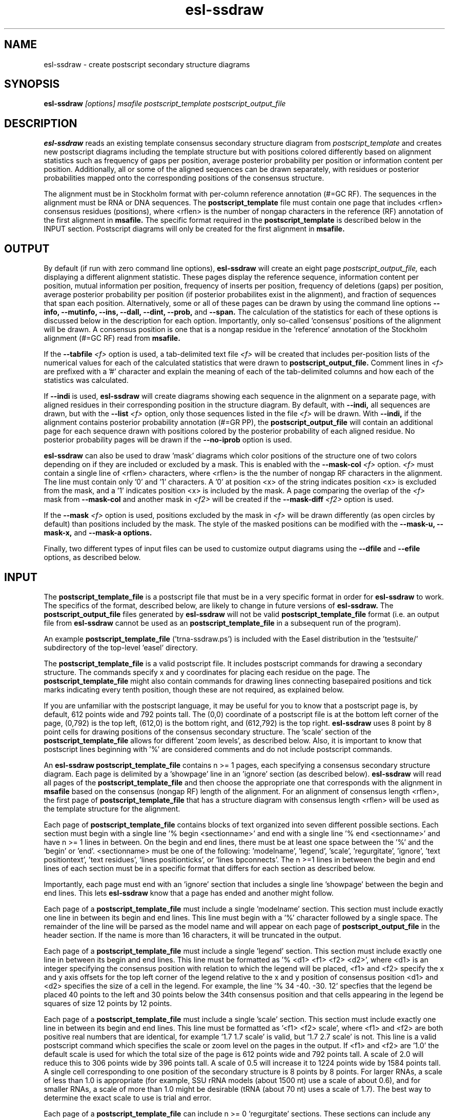 .TH "esl-ssdraw" 1  "@RELEASEDATE@" "@PACKAGE@ @RELEASE@" "@PACKAGE@ Manual"

.SH NAME
.TP
esl-ssdraw - create postscript secondary structure diagrams

.SH SYNOPSIS

.B esl-ssdraw
.I [options]
.I msafile
.I postscript_template
.I postscript_output_file

.SH DESCRIPTION

.pp
.B esl-ssdraw
reads an existing template consensus secondary structure diagram from
.I postscript_template
and creates new postscript diagrams including the template structure
but with positions colored differently based on alignment statistics
such as frequency of gaps per position, average posterior probability
per position or information content per position. Additionally, all
or some of the aligned sequences can be drawn separately, with
residues or posterior probabilities mapped onto the corresponding
positions of the consensus structure.

The alignment must be in Stockholm format with per-column reference
annotation (#=GC RF). The sequences in the alignment must be RNA or
DNA sequences. The
.B postscript_template
file must contain one page that includes <rflen> consensus residues
(positions), where <rflen> is the number of nongap characters in the
reference (RF) annotation of the first alignment in
.B msafile.
The specific format required in the 
.B postscript_template
is described below in the INPUT section.
Postscript diagrams will only be created for the first alignment in
.B msafile. 

.SH OUTPUT

By default (if run with zero command line options),
.B esl-ssdraw
will create an eight page 
.I postscript_output_file, 
each displaying a different alignment statistic. These pages display
the reference sequence, information content per position, mutual information
per position, frequency of inserts per position, frequency of
deletions (gaps) per position, average posterior probability per
position (if posterior probabilites exist in the alignment), and 
fraction of sequences that span each position.
Alternatively, some or all of these pages can be drawn by using the
command line options
.B --info,
.B --mutinfo,
.B --ins,
.B --dall,
.B --dint,
.B --prob,
and
.B --span.
The calculation of the statistics for each of these options is
discussed below in the description for each option.
Importantly, only so-called 'consensus' positions of the alignment
will be drawn. A consensus position is one that is a nongap residue in
the 'reference' annotation of the Stockholm alignment (#=GC RF) read
from
.B msafile.

If the 
.BI --tabfile " <f>"
option is used, a tab-delimited text file 
.I <f>
will be created that includes per-position lists of the numerical
values for each of the calculated statistics that were drawn to 
.B postscript_output_file.
Comment lines in
.I <f>
are prefixed with a '#' character and explain the meaning of
each of the tab-delimited columns and how each of the statistics was
calculated.

If 
.B --indi
is used,
.B esl-ssdraw
will create diagrams showing each sequence in the alignment on a
separate page, with aligned residues in their corresponding position
in the structure diagram. By default, with
.B --indi,
all sequences are drawn, but with the 
.BI --list " <f>"
option, only those sequences listed in the file
.I <f> 
will be drawn.
With 
.B --indi,
if the alignment
contains posterior probability annotation (#=GR PP), the 
.B postscript_output_file
will contain an additional page for each sequence drawn with positions
colored by the posterior probability of each aligned residue.
No posterior probability pages will be drawn if the 
.B --no-iprob
option is used. 

.B esl-ssdraw
can also be used to draw 'mask' diagrams which color positions of the
structure one of two colors depending on if they are included or
excluded by a mask. This is enabled with the 
.BI --mask-col " <f>"
option. 
.I <f> 
must contain a single line of <rflen> characters, where <rflen> is the
the number of nongap RF characters in the alignment. The line must
contain only '0' and '1' characters. A '0' at position <x> of the
string indicates position <x> is excluded from the mask, and a '1'
indicates position <x> is included by the mask.
A page comparing the overlap of the 
.I <f> 
mask from 
.BI --mask-col
and another mask in 
.I <f2> 
will be created if the 
.BI --mask-diff " <f2>" 
option is used.

If the 
.BI --mask " <f>"
option is used, positions excluded by the mask in 
.I <f>
will be drawn differently (as open circles by default) than positions
included by the mask. The style of the masked positions can be
modified with the 
.B --mask-u,
.B --mask-x,
and 
.B --mask-a options. 

Finally, two different types of input files can be used to customize
output diagrams using the
.B --dfile
and
.B --efile
options, as described below.

.SH INPUT

The 
.B postscript_template_file
is a postscript file that must be in a very specific format in order for
.B esl-ssdraw 
to work. The specifics of the format, described below, are likely to change in future
versions of 
.B esl-ssdraw.
The 
.B postscript_output_file
files generated by 
.B esl-ssdraw
will not be valid 
.B postscript_template_file
format (i.e. an output file from 
.B esl-ssdraw
cannot be used as an 
.B postscript_template_file
in a subsequent run of the program).

An example 
.B postscript_template_file
('trna-ssdraw.ps') is included with the Easel distribution in
the 'testsuite/' subdirectory of the top-level 'easel' directory.

The
.B postscript_template_file
is a valid postscript file. It includes postscript commands for
drawing a secondary structure. The commands specify x and y
coordinates for placing each residue on the page. The 
.B postscript_template_file
might also contain commands for drawing lines connecting basepaired
positions and tick marks indicating every tenth position, though these
are not required, as explained below. 

If you are unfamiliar with the postscript language, it may be useful
for you to know that a postscript page is, by default, 612 points wide
and 792 points tall.
The (0,0) coordinate of a postscript
file is at the bottom left corner of the page, (0,792) is the top left,
(612,0) is the bottom right, and (612,792) is the top right. 
.B esl-ssdraw
uses 8 point by 8 point cells for drawing positions of the consensus
secondary structure. The 'scale' section of the
.B postscript_template_file
allows for different 'zoom levels', as described below.
Also, it is important to know that postscript lines beginning with '%'
are considered comments and do not include postscript commands.

An 
.B esl-ssdraw
.B postscript_template_file
contains n >= 1 pages, each specifying a consensus secondary structure
diagram. Each page is delimited by a 'showpage' line in an 'ignore'
section (as described below).
.B esl-ssdraw
will read all pages of the 
.B postscript_template_file
and then choose the appropriate one that corresponds with the
alignment in 
.B msafile 
based on the consensus (nongap RF) length of the alignment. 
For an alignment of consensus length <rflen>, the first
page of
.B postscript_template_file
that has a structure diagram with consensus length <rflen> will be used
as the template structure for the alignment.

Each page of 
.B postscript_template_file
contains blocks of text organized into seven different possible
sections. Each section must begin with a single line '% begin
<sectionname>' and end with a single line '% end <sectionname>' and
have n >= 1 lines in between. On the begin and end lines, there must
be at least one space between the '%' and the 'begin'
or 'end'. <sectionname> must be one of the
following: 'modelname', 'legend', 'scale', 'regurgitate', 'ignore', 'text
positiontext', 'text residues', 'lines positionticks', or 'lines
bpconnects'. The n >=1 lines in between the begin and end lines of
each section must be in a specific format that differs for each
section as described below.

Importantly, each page must end with an 'ignore' section that includes
a single line 'showpage' between the begin and end lines. This
lets 
.B esl-ssdraw
know that a page has ended and another might follow.

Each page of a 
.B postscript_template_file
must include a single 'modelname' section.
This section  must include exactly one line in between its
begin and end lines. This line must begin with a '%' character
followed by a single space. The remainder of the line will be parsed
as the model name and will appear on each page of 
.B postscript_output_file
in the header section. If the name is more than 16 characters, it will
be truncated in the output.

Each page of a 
.B postscript_template_file
must include a single 'legend' section.
This section must include exactly one line in between its
begin and end lines. This line must be formatted as '% <d1> <f1> <f2> <d2>', where
<d1> is an integer specifying the consensus position with relation to
which the legend will be placed, <f1> and <f2> specify the x and y
axis offsets for the top left corner of the legend relative to the
x and y position of consensus position <d1> and <d2> specifies the
size of a cell in the legend. For example, the line '% 34
-40. -30. 12' specfies that the legend be placed 40 points to the left
and 30 points below the 34th consensus position and that cells appearing
in the legend be squares of size 12 points by 12 points. 

Each page of a 
.B postscript_template_file
must include a single 'scale' section.  This section must include
exactly one line in between its begin and end lines. This line must be
formatted as '<f1> <f2> scale', where <f1> and <f2> are both positive
real numbers that are identical, for example '1.7 1.7 scale' is valid,
but '1.7 2.7 scale' is not. This line is a valid postscript command
which specifies the scale or zoom level on the pages in the output. If
<f1> and <f2> are '1.0' the default scale is used for which the total
size of the page is 612 points wide and 792 points tall. A scale of
2.0 will reduce this to 306 points wide by 396 points tall. A scale of
0.5 will increase it to 1224 points wide by 1584 points tall. A single
cell corresponding to one position of the secondary structure is 8
points by 8 points. For larger RNAs, a scale of less than 1.0 is
appropriate (for example, SSU rRNA models (about 1500 nt) use a scale
of about 0.6), and for smaller RNAs, a scale of more than 1.0 might be
desirable (tRNA (about 70 nt) uses a scale of 1.7). The best way to
determine the exact scale to use is trial and error.

Each page of a 
.B postscript_template_file
can include n >= 0 'regurgitate' sections.
These sections can include any number of lines. 
The text in this section will not be parsed by
.B esl-ssdraw
but will be included in each page of 
.B postscript_output_file.
The format of the lines in this section must therefore be valid
postscript commands. An example of content that might be in a 
regurgitate section are commands to draw lines and text annotating the
anticodon on a tRNA secondary structure diagram.

Each page of a 
.B postscript_template_file
must include at least 1 'ignore' section.
One of these sections must include a single line that
reads 'showpage'. This section should be placed at the end of each
page of the template file.  
Other ignore sections can include any number of lines. 
The text in these section will not be parsed by
.B esl-ssdraw
nor will it be included in each page of 
.B postscript_output_file.
An ignore section can contain comments or postscript commands that
draw features of the
.B postscript_template_file
that are 
unwanted in the 
.B postscript_output_file.

Each page of a 
.B postscript_template_file
must include a single 'text residues' section. This section must
include exactly <rflen> lines, indicating that the consensus secondary
structure has exactly <rflen> residue positions. Each line must be of
the format '(<c>) <x> <y> moveto show' where <c> is a residue (this
can be any character actually), and <x> and <y> are the coordinates
specifying the location of the residue on the page, they should be
positive real numbers. The best way to determine what these
coordinates should be is manually by trial and error, by inspecting
the resulting structure as you add each residue. Note that
.B esl-ssdraw
will color an 8 point by 8 point cell for each position, so residues
should be placed about 8 points apart from each other.

Each page of a 
.B postscript_template_file
may or may not include a single 'text positiontext' section. This section
can include n >= 1 lines, each specifying text to be placed next to
specific positions of the structure, for example, to number them.
Each line must be of
the format '(<s>) <x> <y> moveto show' where <s> is a string of text
to place at coordinates (<x>,<y>) of the postscript page. 
Currently, the best way to determine what these coordinates is
manually by trial
and error, by inspecting the resulting diagram as you add
each line.

Each page of a 
.B postscript_template_file
may or may not include a single 'lines positionticks' section. This section
can include n >= 1 lines, each specifying the location of a tick mark
on the diagram. Each line must be of
the format '<x1> <y1> <x2> <y2> moveto show'. A tick mark (line of
width 2.0) will be drawn from point (<x1>,<y1>) to point (<x2>,<y2>)
on each page of
.B postscript_output_file.
Currently, the best way to determine what these coordinates should be
is manually by trial and error, by inspecting the resulting diagram as
you add each line.

Each page of a 
.B postscript_template_file
may or may not include a single 'lines bpconnects' section. This section
must include <nbp> lines, where <nbp> is the number of basepairs in
the consensus structure of the input
.B msafile
annotated as #=GC SS_cons. Each line should connect two basepaired
positions in the consensus structure diagram.
Each line must be of
the format '<x1> <y1> <x2> <y2> moveto show'. A line
will be drawn from point (<x1>,<y1>) to point (<x2>,<y2>)
on each page of
.B postscript_output_file.
Currently, the best way to determine what these coordinates should be
is manually by trial and error, by inspecting the resulting diagram as
you add each line. 

.SH REQUIRED MEMORY 

The memory required by 
.B esl-ssdraw
will be equal to roughly the larger of 2 Mb and 
the size of the first alignment in
.B msafile.
If the 
.B --small 
option is used, the memory required will be independent of the
alignment size. To use 
.B --small
the alignment must be in Pfam format, a non-interleaved (1 line/seq)
version of Stockholm format. 

If the 
.B --indi
option is used without the
.B --list 
option, the required memory may exceed the
size of the alignment by up to ten-fold, and the output
.B postscript_output_file 
may be up to 50 times larger than the
.B msafile.
If 
.B --indi 
is used with the 
.BI --list " <f>"
option and with
.B --small, 
the required memory will be roughly ten-fold the size the alignment
would be if it only contained the sequences listed in 
.B <f>,
and 
.B postscript_output_file 
will be roughly five times larger than that.

.SH OPTIONS

.TP
.B -h 
Print brief help;  includes version number and summary of
all options, including expert options.

.TP 
.BI --mask " <f>"
Read the mask from file
.I <f>,
and draw positions differently in 
.B postscript_output_file
depending on whether they are included or excluded by the mask.
.I <f>
must contain a single line of length <rflen> with only '0' and '1'
characters. <rflen> is the number of nongap characters in the
reference (#=GC RF) annotation of the first alignment in 
.B msafile
A '0' at position <x> of the mask indicates position <x> is excluded
by the mask, and a '1' indicates that position <x> is included by the mask.

.TP 
.B --small
Operate in memory saving mode. Without
.B --indi,
required RAM will be independent of the
size of the alignment in 
.B msafile.
With
.B --indi 
and 
.BI --list " <f>",
the required RAM will be roughly ten times the size of the alignment
in 
.B msafile
if it were to only contain the sequences listed in 
.I <f>. 
For 
.B --small
to work, the alignment must be in
Pfam Stockholm (non-interleaved 1 line/seq) format.

.TP 
.B --rf
Add a page to 
.B postscript_output_file 
showing the reference sequence from the #=GC RF annotation in 
.B msafile. 
This page is drawn by default (if zero command-line options are used).

.TP 
.B --info
Add a page to
.B postscript_output_file
with consensus (nongap RF) positions colored based on their
information content from the alignment. 
Information content is calculated as 2.0 - H, where H = sum_x p_x
log_2 p_x for x in {A,C,G,U}. 
This page is drawn by default (if zero command-line options are used).

.TP 
.B --mutinfo
Add a page to
.B postscript_output_file
with basepaired consensus (nongap RF) positions colored based on the
amount of mutual information they have in the alignment. Mutual
information is sum_{x,y} p_{x,y} log_2 ((p_x * p_y) / p_{x,y}, where x
and y are the four possible bases A,C,G,U. p_x is the fractions of
aligned sequences that have residue x of in the left half (5' half) of
the basepair. p_y is the fraction of aligned sequences that have
residue y in the position corresponding to the right half (3' half) of
the basepair. And p_{x,y} is the fraction of aligned sequences that 
have basepair x:y. For all p_x, p_y and p{x,y} only sequences that 
that have a nongap residue at both the left and right half of the
basepair are counted. 
This page is drawn by default (if zero command-line options are used).

.TP 
.B --ins
Add a page to
.B postscript_output_file
with each consensus (nongap RF) position colored based on the fraction of
sequences that span each position that have at least 1 inserted
residue after the position. 
A sequence s spans consensus position x that is actual alignment
position a if s has at least one nongap residue aligned to a position
b <= a and at least one nongap residue aligned to a consensus position
c >= a. This page is drawn by default (if zero command-line options
are used).

.TP 
.B --dall
Add a page to
.B postscript_output_file
with each consensus (nongap RF) position colored based on the fraction of
sequences that have a gap (delete) at the position.
This page is drawn by default (if zero command-line options are used).

.TP 
.B --dint
Add a page to
.B postscript_output_file
with each consensus (nongap RF) position colored based on the fraction of
sequences that have an internal gap (delete) at the position. An
internal gap in a sequence is one that occurs after (5' of) the
sequence's first aligned residue and after
(3' of) the sequence's final aligned residue.
This page is drawn by default (if zero command-line options are used).

.TP 
.B --prob
Add a page to
.B postscript_output_file
with positions colored based on average posterior probability (PP). The alignment
must contain #=GR PP annotation for all sequences. PP annotation is
converted to numerical PP values as follows: '*' = 0.975, '9' =
0.90, '8' = 0.80, '7' = 0.70, '6' = 0.60, '5' = 0.50, '4' = 0.40, '3'
= 0.30, '2' = 0.20, '1' = 0.10, '0' = 0.025.
This page is drawn by default (if zero command-line options are used).

.TP 
.B --span
Add a page to
.B postscript_output_file
with consensus (nongap RF) positions colored based on the
fraction of sequences that 'span' the position. 
A sequence s spans consensus position x that is actual alignment
position a if s has at least one nongap residue aligned to a position
b <= a and at least one nongap residue aligned to a consensus position
c >= a. This page is drawn by default (if zero command-line options
are used).


.TP 
.B --indi
Add a page displaying the aligned residues in their corresponding
consensus positions of the structure diagram for each aligned
sequence in the alignment. If posterior probability information (#=GR
PP) exists in the alignment, one additional page per sequence will be
drawn displaying the posterior probabilities.

.TP
.B -F
With 
.B --indi,
force 
.B esl-ssdraw
to create a diagram, even if it is predicted to be large (> 100 Mb).
By default, if the predicted size exceeds 100 Mb, 
.B esl-ssdraw
will fail with a warning. 

.TP
.BI --list " <f>"
With 
.B --indi,
specify that only the sequences listed in 
.I <f>
be drawn. 
Each line of <f> must contain a sequence name from the alignment.

.TP
.BI --keep " <f>"
With
.BI --list " <f2>",
save the alignment of only those sequences listed in 
.I <f2>
to file 
.I <f>.

.TP
.B --no-iprob
When used in combination with 
.B --indi,
do not draw posterior probability structure diagrams for each
sequence, even if the alignment has PP annotation.

.SH EXPERT OPTIONS

.TP
.B --mask-u
With 
.B --mask, 
change the style of masked columns to squares.

.TP
.B --mask-x
With 
.B --mask, 
change the style of masked columns to 'x's

.TP
.B --mask-a
With 
.B --mask
and
.B --mask-u
or
.B --mask-x
draw the alternative style of square or 'x' masks

.TP
.B --mask-col 
With
.B --mask,
.B postscript_output_file
will contain exactly 1 page showing positions included by the mask as 
black squares, and positions excluded as pink squares.

.TP
.BI --mask-diff " <f>"
With
.BI --mask  " <f2>"
and
.B mask-col,
.B postscript_output_file
will contain one additional page comparing the mask from 
.I <f>
and the mask from
.I <f2>.
Positions will be colored based on whether they are included by one
mask and not the other, excluded by both masks, and included by both
masks.

.TP
.BI --dfile " <f>"
Read the 'draw file'
.I <f>
which specifies numerical values for each consensus position in one or
more postscript pages.  For each page, the draw file must include
<rflen>+3 lines (<rflen> is defined in the DESCRIPTION section). The first three lines are special. The following
<rflen> 'value lines' each must contain a single number, the numerical
value for the corresponding position.  The first of the three special
lines defines the 'description' for the page. This should be text that
describes what the numerical values refer to for the page. The maximum
allowable length is roughly 50 characters (the exact maximum
length depends on the template file and the program will report an
informative error message upon execution if it is exceeded). The
second special line defines the 'legend header' line that which will
appear immediately above the legend. It has a maximum allowable length
of about 30 characters.  The third special line per page must contain
exactly 7 numbers, which must be in increasing order, each separated
by a space. 
These numbers
define the numerical ranges for the six different colors used to draw
the consensus positions on the page. 
The first number defines the minimum value for the first color
(blue) and must be less than or equal to the minimum
value from the value lines. The second number defines the minimum
value for the second color (turquoise). The third, fourth, fifth and
sixth numbers define the minimum values for the third, fourth, fifth
and sixth colors (light green, yellow, orange, red), and the seventh
final number defines the maximum value for red and must be equal to
or greater than the maximum value from the value lines. 
After the <rflen> value lines, there must exist a special line with
only '//', signifying the end of a page.
The draw file 
.I <f>
must end with this special '//' line, even if it only includes a
single page. A draw file specifying <n> pages should include exactly
<n> * (<rflen> + 4) lines.

.TP
.BI --efile " <f>"
Read the 'expert draw file'
.I <f>
which specifies the colors and residues to draw on each consensus
position in one or more postscript pages. Unlike with the 
.B --dfile
option, no legend will be drawn when
.B --efile 
is used.
For each page, the draw file must include <rflen> lines, each with four
or five tab-delimited tokens. The first four tokens on line <x>
specify the color to paint position <x> and must be real numbers
between 0 and 1. The four numbers specify the cyan, magenta, yellow
and black values, respectively, in the CMYK color scheme for the
postscript file. The fifth token on line <x> specifies which residue
to write on position <x> (on top of the colored background). If the
fifth token does not exist, no residue will be written. 
After the <rflen> lines, there must exist a special line with
only '//', signifying the end of a page.
The expert draw file 
.I <f>
must end with this special '//' line, even if it only includes a
single page. A expert draw file specifying <n> pages should include exactly
<n> * (<rflen> + 1) lines.

.TP
.BI --ifile " <f>"
Read insert information from the file
.I <f>,
which may have been created with INFERNAL's
.B cmalign
program. The insert information in 
.B msafile
will be ignored and the information from
.I <f>
will supersede it. Inserts are columns that are gaps in the reference
(#=GC RF) annotation. 

.TP
.BI --no-leg
Omit the legend on all pages of 
.B postscript_output_file.

.TP
.BI --no-head
Omit the header on all pages of 
.B postscript_output_file.

.TP
.BI --no-foot
Omit the footer on all pages of 
.B postscript_output_file.

.SH AUTHOR
Easel and its documentation are @EASEL_COPYRIGHT@.
@EASEL_LICENSE@.
See COPYING in the source code distribution for more details.
The Easel home page is: @EASEL_URL@
